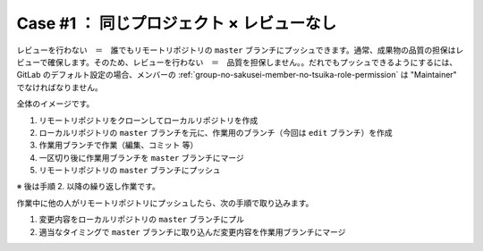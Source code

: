 .. _teams-case1:

**************************************************
Case #1 ： 同じプロジェクト × レビューなし
**************************************************
レビューを行わない　＝　誰でもリモートリポジトリの ``master`` ブランチにプッシュできます。通常、成果物の品質の担保はレビューで確保します。そのため、レビューを行わない　＝　品質を担保しません。。だれでもプッシュできるようにするには、GitLab のデフォルト設定の場合、メンバーの :ref:`group-no-sakusei-member-no-tsuika-role-permission` は "Maintainer" でなければなりません。

全体のイメージです。

.. image:: ./img/case1.png
   :scale: 100%

#. リモートリポジトリをクローンしてローカルリポジトリを作成
#. ローカルリポジトリの ``master`` ブランチを元に、作業用のブランチ（今回は ``edit`` ブランチ）を作成
#. 作業用ブランチで作業（編集、コミット 等）
#. 一区切り後に作業用ブランチを ``master`` ブランチにマージ
#. リモートリポジトリの ``master`` ブランチにプッシュ

※ 後は手順 2. 以降の繰り返し作業です。

作業中に他の人がリモートリポジトリにプッシュしたら、次の手順で取り込みます。

#. 変更内容をローカルリポジトリの ``master`` ブランチにプル
#. 適当なタイミングで ``master`` ブランチに取り込んだ変更内容を作業用ブランチにマージ
